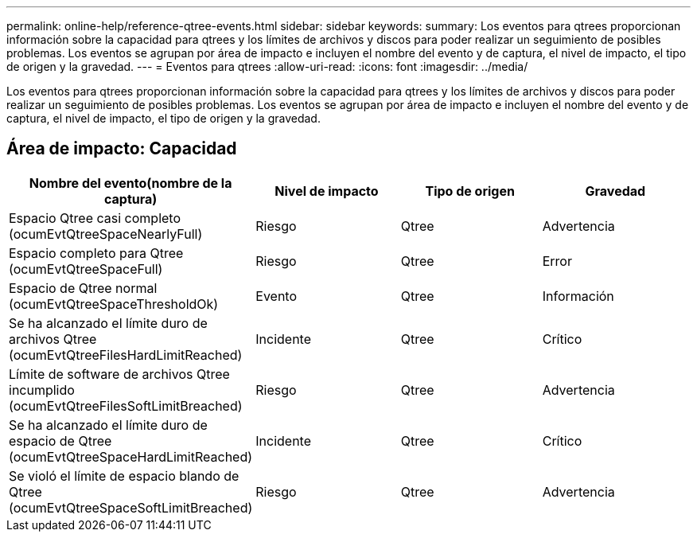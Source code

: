 ---
permalink: online-help/reference-qtree-events.html 
sidebar: sidebar 
keywords:  
summary: Los eventos para qtrees proporcionan información sobre la capacidad para qtrees y los límites de archivos y discos para poder realizar un seguimiento de posibles problemas. Los eventos se agrupan por área de impacto e incluyen el nombre del evento y de captura, el nivel de impacto, el tipo de origen y la gravedad. 
---
= Eventos para qtrees
:allow-uri-read: 
:icons: font
:imagesdir: ../media/


[role="lead"]
Los eventos para qtrees proporcionan información sobre la capacidad para qtrees y los límites de archivos y discos para poder realizar un seguimiento de posibles problemas. Los eventos se agrupan por área de impacto e incluyen el nombre del evento y de captura, el nivel de impacto, el tipo de origen y la gravedad.



== Área de impacto: Capacidad

|===
| Nombre del evento(nombre de la captura) | Nivel de impacto | Tipo de origen | Gravedad 


 a| 
Espacio Qtree casi completo (ocumEvtQtreeSpaceNearlyFull)
 a| 
Riesgo
 a| 
Qtree
 a| 
Advertencia



 a| 
Espacio completo para Qtree (ocumEvtQtreeSpaceFull)
 a| 
Riesgo
 a| 
Qtree
 a| 
Error



 a| 
Espacio de Qtree normal (ocumEvtQtreeSpaceThresholdOk)
 a| 
Evento
 a| 
Qtree
 a| 
Información



 a| 
Se ha alcanzado el límite duro de archivos Qtree (ocumEvtQtreeFilesHardLimitReached)
 a| 
Incidente
 a| 
Qtree
 a| 
Crítico



 a| 
Límite de software de archivos Qtree incumplido (ocumEvtQtreeFilesSoftLimitBreached)
 a| 
Riesgo
 a| 
Qtree
 a| 
Advertencia



 a| 
Se ha alcanzado el límite duro de espacio de Qtree (ocumEvtQtreeSpaceHardLimitReached)
 a| 
Incidente
 a| 
Qtree
 a| 
Crítico



 a| 
Se violó el límite de espacio blando de Qtree (ocumEvtQtreeSpaceSoftLimitBreached)
 a| 
Riesgo
 a| 
Qtree
 a| 
Advertencia

|===